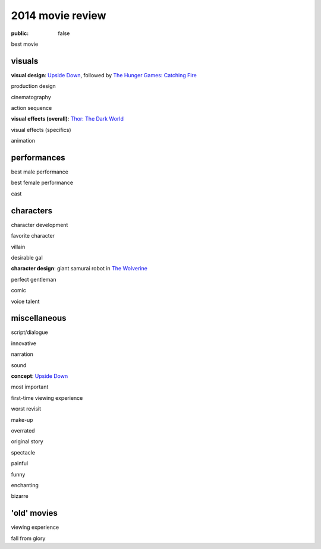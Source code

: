 2014 movie review
=================

:public: false


best movie


visuals
-------

**visual design**: `Upside Down`_, followed by `The Hunger Games:
Catching Fire`_

production design

cinematography

action sequence

**visual effects (overall)**: `Thor: The Dark World`_

visual effects (specifics)

animation


performances
------------

best male performance

best female performance

cast


characters
----------

character development

favorite character

villain

desirable gal

**character design**: giant samurai robot in `The Wolverine`_

perfect gentleman

comic

voice talent


miscellaneous
-------------

script/dialogue

innovative

narration

sound

**concept**: `Upside Down`_

most important

first-time viewing experience

worst revisit

make-up

overrated

original story

spectacle

painful

funny

enchanting

bizarre

'old' movies
------------

viewing experience

fall from glory


.. _Upside Down: http://movies.tshepang.net/upside-down-2012
.. _`The Hunger Games: Catching Fire`: http://movies.tshepang.net/the-hunger-games-catching-fire-2013
.. _The Wolverine: http://movies.tshepang.net/the-wolverine-2013
.. _`Thor: The Dark World`: http://movies.tshepang.net/thor-the-dark-world-2013
